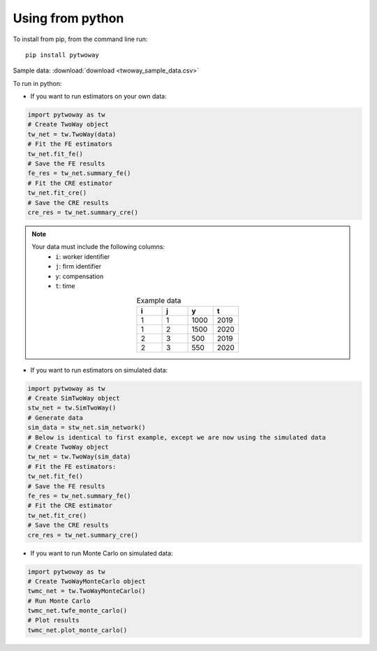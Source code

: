 Using from python
=================

To install from pip, from the command line run::

   pip install pytwoway

Sample data: :download:`download <twoway_sample_data.csv>`

To run in python:

- If you want to run estimators on your own data:

.. code-block:: python

   import pytwoway as tw
   # Create TwoWay object
   tw_net = tw.TwoWay(data)
   # Fit the FE estimators
   tw_net.fit_fe()
   # Save the FE results
   fe_res = tw_net.summary_fe()
   # Fit the CRE estimator
   tw_net.fit_cre()
   # Save the CRE results
   cre_res = tw_net.summary_cre()

.. note::
   Your data must include the following columns:
    - ``i``: worker identifier
    - ``j``: firm identifier
    - ``y``: compensation
    - ``t``: time
   .. list-table:: Example data
      :widths: 25 25 25 25
      :header-rows: 1
      :align: center

      * - i
        - j
        - y
        - t

      * - 1
        - 1
        - 1000
        - 2019
      * - 1
        - 2
        - 1500
        - 2020
      * - 2
        - 3
        - 500
        - 2019
      * - 2
        - 3
        - 550
        - 2020

- If you want to run estimators on simulated data:

.. code-block:: python

   import pytwoway as tw
   # Create SimTwoWay object
   stw_net = tw.SimTwoWay()
   # Generate data
   sim_data = stw_net.sim_network()
   # Below is identical to first example, except we are now using the simulated data
   # Create TwoWay object
   tw_net = tw.TwoWay(sim_data)
   # Fit the FE estimators:
   tw_net.fit_fe()
   # Save the FE results
   fe_res = tw_net.summary_fe()
   # Fit the CRE estimator
   tw_net.fit_cre()
   # Save the CRE results
   cre_res = tw_net.summary_cre()

- If you want to run Monte Carlo on simulated data:

.. code-block:: python

   import pytwoway as tw
   # Create TwoWayMonteCarlo object
   twmc_net = tw.TwoWayMonteCarlo()
   # Run Monte Carlo
   twmc_net.twfe_monte_carlo()
   # Plot results
   twmc_net.plot_monte_carlo()

